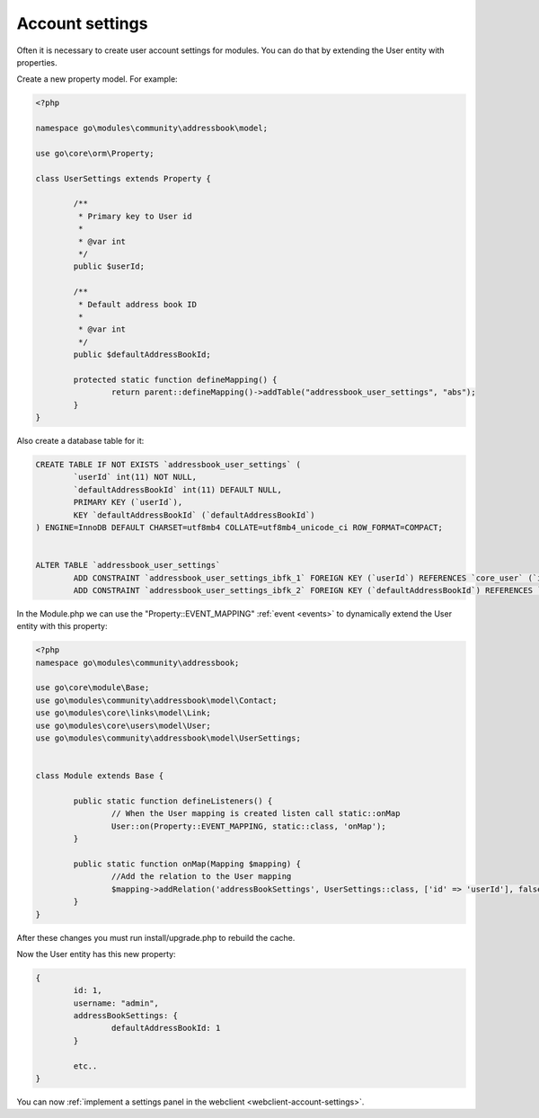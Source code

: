 .. _server-account-settings:

Account settings
================

Often it is necessary to create user account settings for modules.
You can do that by extending the User entity with properties.

Create a new property model. For example:

.. code:: php

	<?php

	namespace go\modules\community\addressbook\model;

	use go\core\orm\Property;

	class UserSettings extends Property {

		/**
		 * Primary key to User id
		 * 
		 * @var int
		 */
		public $userId;

		/**
		 * Default address book ID
		 * 
		 * @var int
		 */
		public $defaultAddressBookId;

		protected static function defineMapping() {
			return parent::defineMapping()->addTable("addressbook_user_settings", "abs");
		}
	}


Also create a database table for it:

.. code:: sql

	CREATE TABLE IF NOT EXISTS `addressbook_user_settings` (
		`userId` int(11) NOT NULL,
		`defaultAddressBookId` int(11) DEFAULT NULL,
		PRIMARY KEY (`userId`),
		KEY `defaultAddressBookId` (`defaultAddressBookId`)
	) ENGINE=InnoDB DEFAULT CHARSET=utf8mb4 COLLATE=utf8mb4_unicode_ci ROW_FORMAT=COMPACT;


	ALTER TABLE `addressbook_user_settings`
		ADD CONSTRAINT `addressbook_user_settings_ibfk_1` FOREIGN KEY (`userId`) REFERENCES `core_user` (`id`) ON DELETE CASCADE,
		ADD CONSTRAINT `addressbook_user_settings_ibfk_2` FOREIGN KEY (`defaultAddressBookId`) REFERENCES `addressbook_addressbook` (`id`) ON DELETE SET NULL;


In the Module.php we can use the "Property::EVENT_MAPPING" :ref:`event <events>` to dynamically extend the User 
entity with this property:

.. code:: php

	<?php
	namespace go\modules\community\addressbook;

	use go\core\module\Base;
	use go\modules\community\addressbook\model\Contact;
	use go\modules\core\links\model\Link;
	use go\modules\core\users\model\User;
	use go\modules\community\addressbook\model\UserSettings;


	class Module extends Base {

		public static function defineListeners() {
			// When the User mapping is created listen call static::onMap
			User::on(Property::EVENT_MAPPING, static::class, 'onMap');
		}

		public static function onMap(Mapping $mapping) {
			//Add the relation to the User mapping
			$mapping->addRelation('addressBookSettings', UserSettings::class, ['id' => 'userId'], false);
		}
	}


After these changes you must run install/upgrade.php to rebuild the cache.

Now the User entity has this new property:

.. code:: json

	{
		id: 1,
		username: "admin",
		addressBookSettings: {
			defaultAddressBookId: 1
		}

		etc..
	}



You can now :ref:`implement a settings panel in the webclient <webclient-account-settings>`.